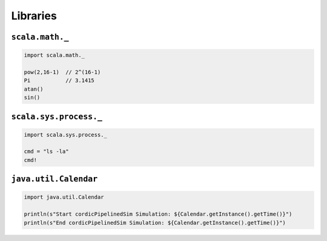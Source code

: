 =========
Libraries
=========

.. comments .. contents:: :local:


``scala.math._``
================

.. code-block:: scala

   import scala.math._

   pow(2,16-1)  // 2^(16-1)
   Pi           // 3.1415
   atan()
   sin()

``scala.sys.process._``
=======================

.. code-block:: scala

   import scala.sys.process._

   cmd = "ls -la"
   cmd!

``java.util.Calendar``
======================

.. code-block:: scala

   import java.util.Calendar

   println(s"Start cordicPipelinedSim Simulation: ${Calendar.getInstance().getTime()}")
   println(s"End cordicPipelinedSim Simulation: ${Calendar.getInstance().getTime()}")
